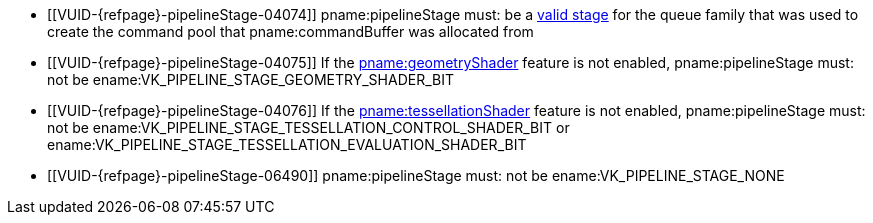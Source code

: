 // Copyright 2019-2024 The Khronos Group Inc.
//
// SPDX-License-Identifier: CC-BY-4.0

// Common Valid Usage
// Common to VkPipelineStageFlagBits parameters
  * [[VUID-{refpage}-pipelineStage-04074]]
    pname:pipelineStage must: be a
    <<synchronization-pipeline-stages-supported,valid stage>> for the queue
    family that was used to create the command pool that pname:commandBuffer
    was allocated from
  * [[VUID-{refpage}-pipelineStage-04075]]
    If the <<features-geometryShader, pname:geometryShader>> feature is not
    enabled, pname:pipelineStage must: not be
    ename:VK_PIPELINE_STAGE_GEOMETRY_SHADER_BIT
  * [[VUID-{refpage}-pipelineStage-04076]]
    If the <<features-tessellationShader, pname:tessellationShader>> feature
    is not enabled, pname:pipelineStage must: not be
    ename:VK_PIPELINE_STAGE_TESSELLATION_CONTROL_SHADER_BIT or
    ename:VK_PIPELINE_STAGE_TESSELLATION_EVALUATION_SHADER_BIT
ifdef::VK_EXT_conditional_rendering[]
  * [[VUID-{refpage}-pipelineStage-04077]]
    If the <<features-conditionalRendering, pname:conditionalRendering>>
    feature is not enabled, pname:pipelineStage must: not be
    ename:VK_PIPELINE_STAGE_CONDITIONAL_RENDERING_BIT_EXT
endif::VK_EXT_conditional_rendering[]
ifdef::VK_EXT_fragment_density_map[]
  * [[VUID-{refpage}-pipelineStage-04078]]
    If the <<features-fragmentDensityMap, pname:fragmentDensityMap>> feature
    is not enabled, pname:pipelineStage must: not be
    ename:VK_PIPELINE_STAGE_FRAGMENT_DENSITY_PROCESS_BIT_EXT
endif::VK_EXT_fragment_density_map[]
ifdef::VK_EXT_transform_feedback[]
  * [[VUID-{refpage}-pipelineStage-04079]]
    If the <<features-transformFeedback, pname:transformFeedback>> feature
    is not enabled, pname:pipelineStage must: not be
    ename:VK_PIPELINE_STAGE_TRANSFORM_FEEDBACK_BIT_EXT
endif::VK_EXT_transform_feedback[]
ifdef::VK_NV_mesh_shader,VK_EXT_mesh_shader[]
  * [[VUID-{refpage}-pipelineStage-04080]]
    If the <<features-meshShader, pname:meshShader>> feature is not enabled,
    pname:pipelineStage must: not be
    ename:VK_PIPELINE_STAGE_MESH_SHADER_BIT_EXT
  * [[VUID-{refpage}-pipelineStage-07077]]
    If the <<features-taskShader, pname:taskShader>> feature is not enabled,
    pname:pipelineStage must: not be
    ename:VK_PIPELINE_STAGE_TASK_SHADER_BIT_EXT
endif::VK_NV_mesh_shader,VK_EXT_mesh_shader[]
ifdef::VK_NV_shading_rate_image[]
ifndef::VK_KHR_fragment_shading_rate[]
  * [[VUID-{refpage}-pipelineStage-04081]]
    If the <<features-shadingRateImage, pname:shadingRateImage>> feature is
    not enabled, pname:pipelineStage must: not be
    ename:VK_PIPELINE_STAGE_SHADING_RATE_IMAGE_BIT_NV
endif::VK_KHR_fragment_shading_rate[]
endif::VK_NV_shading_rate_image[]
ifdef::VK_KHR_fragment_shading_rate[]
ifdef::VK_NV_shading_rate_image[]
  * [[VUID-{refpage}-shadingRateImage-07314]]
    If neither of the <<features-shadingRateImage, pname:shadingRateImage>>
    or the <<features-attachmentFragmentShadingRate,
    pname:attachmentFragmentShadingRate>> features are enabled,
    pname:pipelineStage must: not be
    ename:VK_PIPELINE_STAGE_FRAGMENT_SHADING_RATE_ATTACHMENT_BIT_KHR
endif::VK_NV_shading_rate_image[]
ifndef::VK_NV_shading_rate_image[]
  * [[VUID-{refpage}-fragmentShadingRate-07315]]
    If the <<features-attachmentFragmentShadingRate,
    pname:attachmentFragmentShadingRate>> feature is not enabled,
    pname:pipelineStage must: not be
    ename:VK_PIPELINE_STAGE_FRAGMENT_SHADING_RATE_ATTACHMENT_BIT_KHR
endif::VK_NV_shading_rate_image[]
endif::VK_KHR_fragment_shading_rate[]
ifdef::VK_VERSION_1_3,VK_KHR_synchronization2[]
  * [[VUID-{refpage}-synchronization2-06489]]
    If the <<features-synchronization2, pname:synchronization2>> feature is
    not enabled, pname:pipelineStage must: not be
    ename:VK_PIPELINE_STAGE_NONE
endif::VK_VERSION_1_3,VK_KHR_synchronization2[]
ifndef::VK_VERSION_1_3,VK_KHR_synchronization2[]
  * [[VUID-{refpage}-pipelineStage-06490]]
    pname:pipelineStage must: not be ename:VK_PIPELINE_STAGE_NONE
endif::VK_VERSION_1_3,VK_KHR_synchronization2[]
ifdef::VK_NV_ray_tracing[]
ifndef::VK_KHR_ray_tracing_pipeline[]
  * [[VUID-{refpage}-pipelineStage-07942]]
    If the apiext:VK_NV_ray_tracing extension is not enabled,
    pname:pipelineStage must: not be
    ename:VK_PIPELINE_STAGE_RAY_TRACING_SHADER_BIT_NV
endif::VK_KHR_ray_tracing_pipeline[]
endif::VK_NV_ray_tracing[]
ifdef::VK_KHR_ray_tracing_pipeline[]
ifdef::VK_NV_ray_tracing[]
  * [[VUID-{refpage}-rayTracingPipeline-07943]]
    If neither of the apiext:VK_NV_ray_tracing extension or the
    <<features-rayTracingPipeline, pname:rayTracingPipeline>> feature are
    enabled, pname:pipelineStage must: not be
    ename:VK_PIPELINE_STAGE_RAY_TRACING_SHADER_BIT_KHR
endif::VK_NV_ray_tracing[]
ifndef::VK_NV_ray_tracing[]
  * [[VUID-{refpage}-rayTracingPipeline-07944]]
    If the <<features-rayTracingPipeline, pname:rayTracingPipeline>> feature
    is not enabled, pname:pipelineStage must: not be
    ename:VK_PIPELINE_STAGE_RAY_TRACING_SHADER_BIT_KHR
endif::VK_NV_ray_tracing[]
endif::VK_KHR_ray_tracing_pipeline[]
// Common Valid Usage
